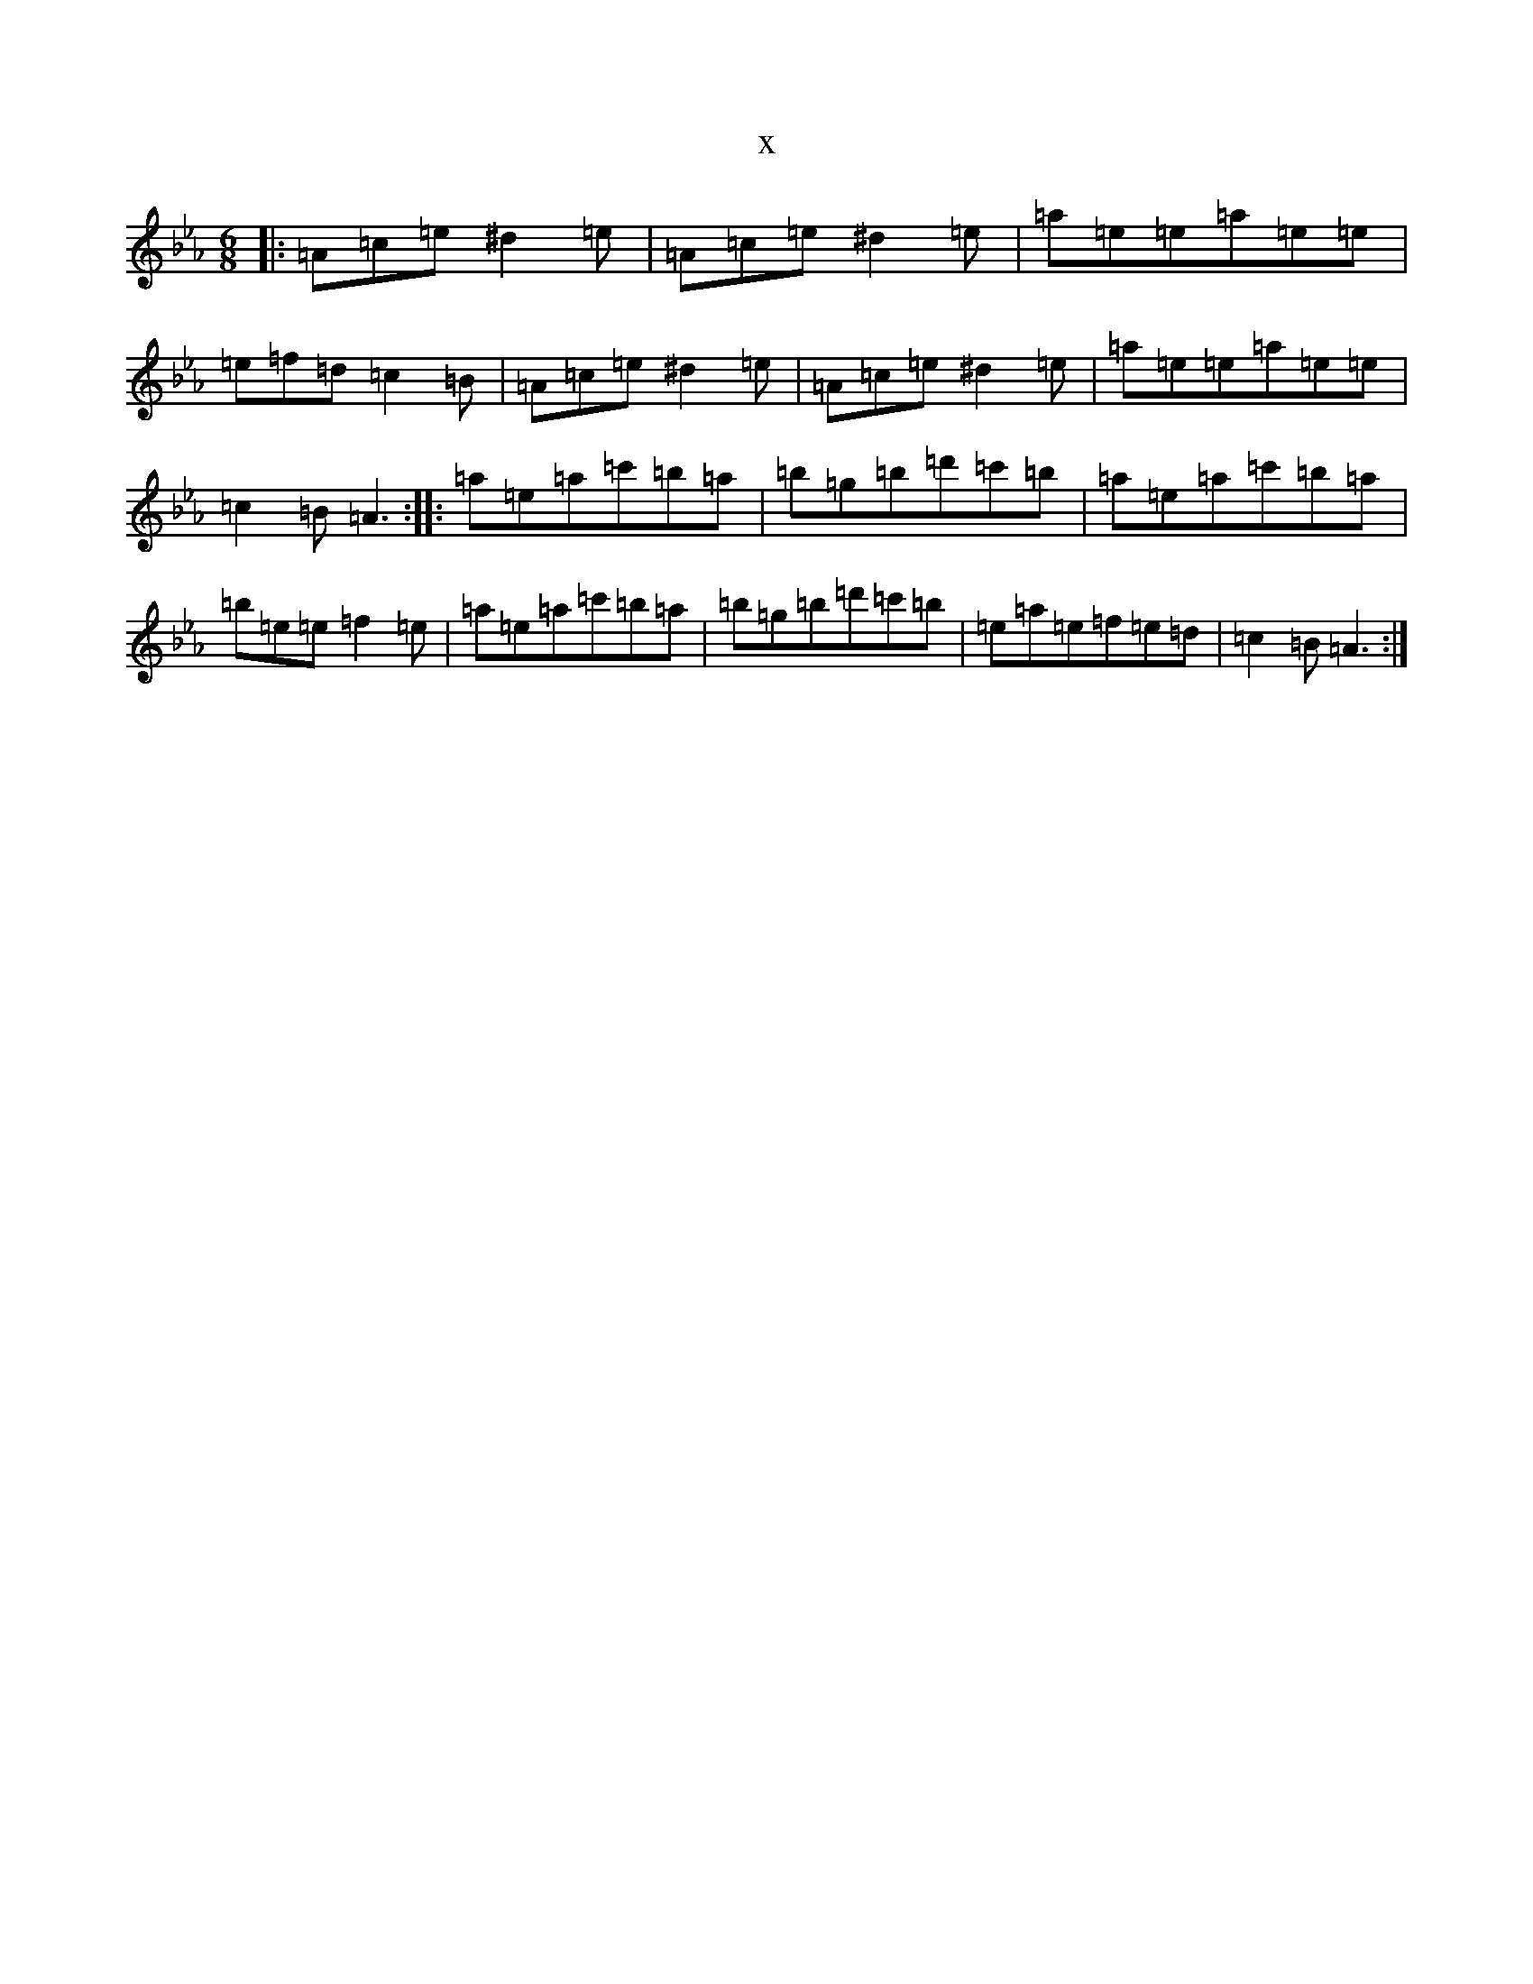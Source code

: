 X:11094
T:x
L:1/8
M:6/8
K: C minor
|:=A=c=e^d2=e|=A=c=e^d2=e|=a=e=e=a=e=e|=e=f=d=c2=B|=A=c=e^d2=e|=A=c=e^d2=e|=a=e=e=a=e=e|=c2=B=A3:||:=a=e=a=c'=b=a|=b=g=b=d'=c'=b|=a=e=a=c'=b=a|=b=e=e=f2=e|=a=e=a=c'=b=a|=b=g=b=d'=c'=b|=e=a=e=f=e=d|=c2=B=A3:|
